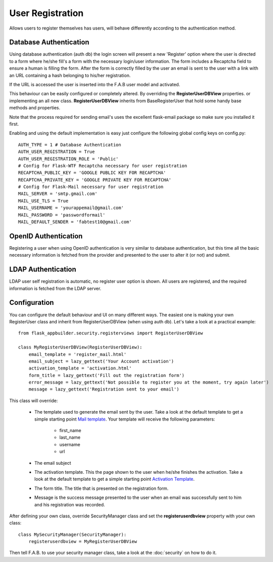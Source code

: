 User Registration
=================

Allows users to register themselves has users, will behave differently according to the authentication method.

Database Authentication
-----------------------

Using database authentication (auth db) the login screen will present a new 'Register' option where the
user is directed to a form where he/she fill's a form with the necessary login/user information.
The form includes a Recaptcha field to ensure a human is filling the form. After the form is correctly filled
by the user an email is sent to the user with a link with an URL containing a hash belonging to his/her registration.

If the URL is accessed the user is inserted into the F.A.B user model and activated.

This behaviour can be easily configured or completely altered. By overriding the **RegisterUserDBView** properties.
or implementing an all new class. **RegisterUserDBView** inherits from BaseRegisterUser that hold some handy base methods
and properties.

Note that the process required for sending email's uses the excellent flask-email package so make sure you installed it
first.

Enabling and using the default implementation is easy just configure the following global config keys on config.py::

    AUTH_TYPE = 1 # Database Authentication
    AUTH_USER_REGISTRATION = True
    AUTH_USER_REGISTRATION_ROLE = 'Public'
    # Config for Flask-WTF Recaptcha necessary for user registration
    RECAPTCHA_PUBLIC_KEY = 'GOOGLE PUBLIC KEY FOR RECAPTCHA'
    RECAPTCHA_PRIVATE_KEY = 'GOOGLE PRIVATE KEY FOR RECAPTCHA'
    # Config for Flask-Mail necessary for user registration
    MAIL_SERVER = 'smtp.gmail.com'
    MAIL_USE_TLS = True
    MAIL_USERNAME = 'yourappemail@gmail.com'
    MAIL_PASSWORD = 'passwordformail'
    MAIL_DEFAULT_SENDER = 'fabtest10@gmail.com'


OpenID Authentication
---------------------

Registering a user when using OpenID authentication is very similar to database authentication, but this time
all the basic necessary information is fetched from the provider and presented to the user to alter it (or not)
and submit.

LDAP Authentication
-------------------

LDAP user self registration is automatic, no register user option is shown. All users are registered, and the
required information is fetched from the LDAP server.

Configuration
-------------

You can configure the default behaviour and UI on many different ways. The easiest one is making your own RegisterUser
class and inherit from RegisterUserDBView (when using auth db). Let's take a look at a practical example::

    from flask_appbuilder.security.registerviews import RegisterUserDBView

    class MyRegisterUserDBView(RegisterUserDBView):
        email_template = 'register_mail.html'
        email_subject = lazy_gettext('Your Account activation')
        activation_template = 'activation.html'
        form_title = lazy_gettext('Fill out the registration form')
        error_message = lazy_gettext('Not possible to register you at the moment, try again later')
        message = lazy_gettext('Registration sent to your email')


This class will override:

 - The template used to generate the email sent by the user. Take a look at the default template to get a simple
   starting point `Mail template <https://github.com/dpgaspar/Flask-AppBuilder/blob/1.1.0/flask_appbuilder/templates/appbuilder/general/security/register_mail.html>`_.
   Your template will receive the following parameters:

    - first_name
    - last_name
    - username
    - url

 - The email subject

 - The activation template. This the page shown to the user when he/she finishes the activation. Take a look at the default template to get a simple
   starting point `Activation Template <https://github.com/dpgaspar/Flask-AppBuilder/blob/1.1.0/flask_appbuilder/templates/appbuilder/general/security/activation.html>`_.

 - The form title. The title that is presented on the registration form.

 - Message is the success message presented to the user when an email was successfully sent to him and his registration
   was recorded.

After defining your own class, override SecurityManager class and set the **registeruserdbview** property
with your own class::

    class MySecurityManager(SecurityManager):
        registeruserdbview = MyRegisterUserDBView

Then tell F.A.B. to use your security manager class, take a look at the :doc:`security` on how to do it.
